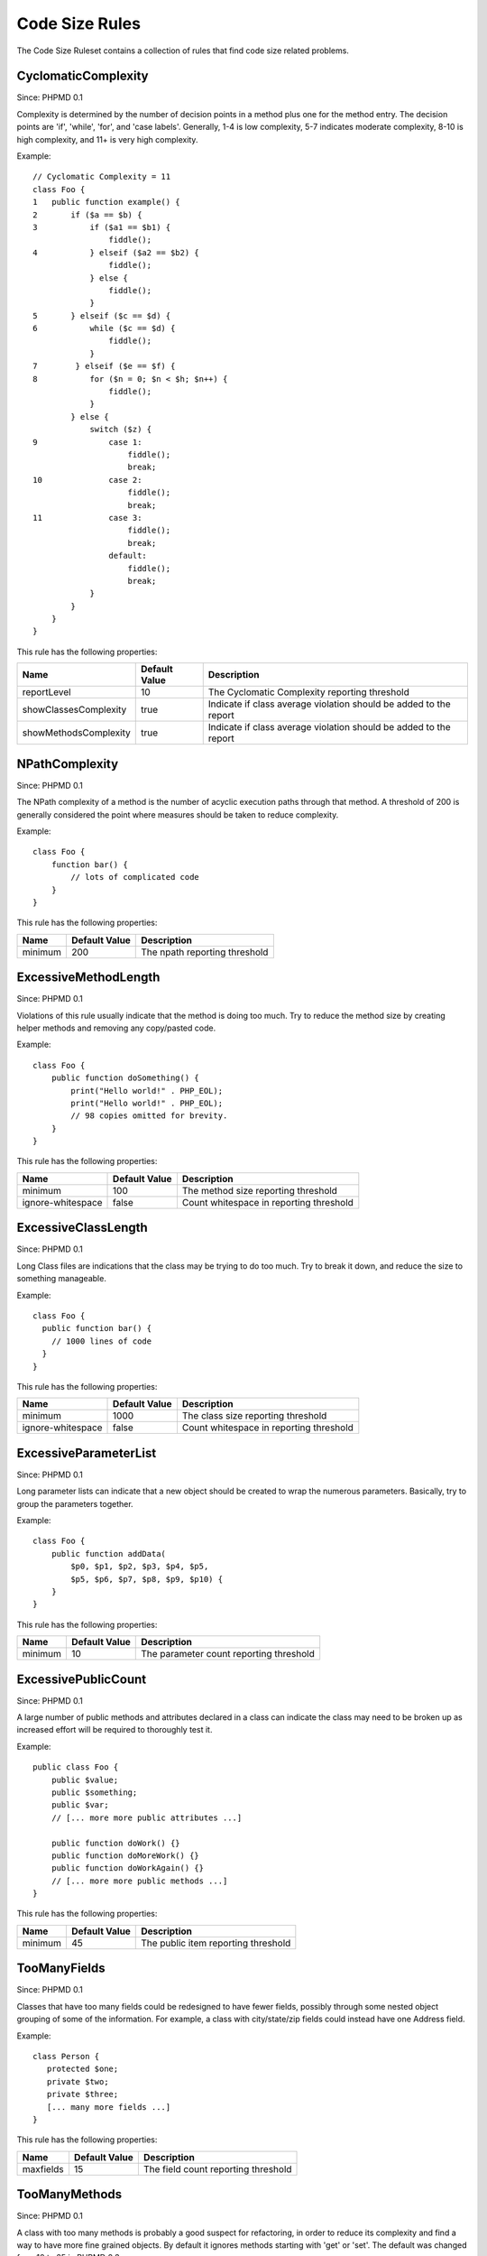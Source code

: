 ===============
Code Size Rules
===============

The Code Size Ruleset contains a collection of rules that find code size related problems.

CyclomaticComplexity
====================

Since: PHPMD 0.1

Complexity is determined by the number of decision points in a method plus one for the method entry. The decision points are 'if', 'while', 'for', and 'case labels'. Generally, 1-4 is low complexity, 5-7 indicates moderate complexity, 8-10 is high complexity, and 11+ is very high complexity.


Example: ::

  // Cyclomatic Complexity = 11
  class Foo {
  1   public function example() {
  2       if ($a == $b) {
  3           if ($a1 == $b1) {
                  fiddle();
  4           } elseif ($a2 == $b2) {
                  fiddle();
              } else {
                  fiddle();
              }
  5       } elseif ($c == $d) {
  6           while ($c == $d) {
                  fiddle();
              }
  7        } elseif ($e == $f) {
  8           for ($n = 0; $n < $h; $n++) {
                  fiddle();
              }
          } else {
              switch ($z) {
  9               case 1:
                      fiddle();
                      break;
  10              case 2:
                      fiddle();
                      break;
  11              case 3:
                      fiddle();
                      break;
                  default:
                      fiddle();
                      break;
              }
          }
      }
  }

This rule has the following properties:

=================================== =============== ===================================================================
 Name                                Default Value   Description
=================================== =============== ===================================================================
 reportLevel                         10              The Cyclomatic Complexity reporting threshold
 showClassesComplexity               true            Indicate if class average violation should be added to the report
 showMethodsComplexity               true            Indicate if class average violation should be added to the report
=================================== =============== ===================================================================

NPathComplexity
===============

Since: PHPMD 0.1

The NPath complexity of a method is the number of acyclic execution paths through that method. A threshold of 200 is generally considered the point where measures should be taken to reduce complexity.


Example: ::

  class Foo {
      function bar() {
          // lots of complicated code
      }
  }

This rule has the following properties:

=================================== =============== ===============================
 Name                                Default Value   Description
=================================== =============== ===============================
 minimum                             200             The npath reporting threshold
=================================== =============== ===============================

ExcessiveMethodLength
=====================

Since: PHPMD 0.1

Violations of this rule usually indicate that the method is doing too much. Try to reduce the method size by creating helper methods and removing any copy/pasted code.


Example: ::

  class Foo {
      public function doSomething() {
          print("Hello world!" . PHP_EOL);
          print("Hello world!" . PHP_EOL);
          // 98 copies omitted for brevity.
      }
  }

This rule has the following properties:

=================================== =============== =========================================
 Name                                Default Value   Description
=================================== =============== =========================================
 minimum                             100             The method size reporting threshold
 ignore-whitespace                   false           Count whitespace in reporting threshold
=================================== =============== =========================================

ExcessiveClassLength
====================

Since: PHPMD 0.1

Long Class files are indications that the class may be trying to do too much. Try to break it down, and reduce the size to something manageable.


Example: ::

  class Foo {
    public function bar() {
      // 1000 lines of code
    }
  }

This rule has the following properties:

=================================== =============== =========================================
 Name                                Default Value   Description
=================================== =============== =========================================
 minimum                             1000            The class size reporting threshold
 ignore-whitespace                   false           Count whitespace in reporting threshold
=================================== =============== =========================================

ExcessiveParameterList
======================

Since: PHPMD 0.1

Long parameter lists can indicate that a new object should be created to wrap the numerous parameters. Basically, try to group the parameters together.


Example: ::

  class Foo {
      public function addData(
          $p0, $p1, $p2, $p3, $p4, $p5,
          $p5, $p6, $p7, $p8, $p9, $p10) {
      }
  }

This rule has the following properties:

=================================== =============== =========================================
 Name                                Default Value   Description
=================================== =============== =========================================
 minimum                             10              The parameter count reporting threshold
=================================== =============== =========================================

ExcessivePublicCount
====================

Since: PHPMD 0.1

A large number of public methods and attributes declared in a class can indicate the class may need to be broken up as increased effort will be required to thoroughly test it.


Example: ::

  public class Foo {
      public $value;
      public $something;
      public $var;
      // [... more more public attributes ...]
  
      public function doWork() {}
      public function doMoreWork() {}
      public function doWorkAgain() {}
      // [... more more public methods ...]
  }

This rule has the following properties:

=================================== =============== =====================================
 Name                                Default Value   Description
=================================== =============== =====================================
 minimum                             45              The public item reporting threshold
=================================== =============== =====================================

TooManyFields
=============

Since: PHPMD 0.1

Classes that have too many fields could be redesigned to have fewer fields, possibly through some nested object grouping of some of the information. For example, a class with city/state/zip fields could instead have one Address field.


Example: ::

  class Person {
     protected $one;
     private $two;
     private $three;
     [... many more fields ...]
  }

This rule has the following properties:

=================================== =============== ======================================
 Name                                Default Value   Description
=================================== =============== ======================================
 maxfields                           15              The field count reporting threshold
=================================== =============== ======================================

TooManyMethods
==============

Since: PHPMD 0.1

A class with too many methods is probably a good suspect for refactoring, in order to reduce its complexity and find a way to have more fine grained objects. By default it ignores methods starting with 'get' or 'set'. The default was changed from 10 to 25 in PHPMD 2.3.

This rule has the following properties:

=================================== =============== ======================================
 Name                                Default Value   Description
=================================== =============== ======================================
 maxmethods                          25              The method count reporting threshold
 ignorepattern                       (^(set|get))i   Ignore methods matching this regex
=================================== =============== ======================================

TooManyPublicMethods
====================

Since: PHPMD 0.1

A class with too many public methods is probably a good suspect for refactoring, in order to reduce its complexity and find a way to have more fine grained objects. By default it ignores methods starting with 'get' or 'set'.

This rule has the following properties:

=================================== =============== ======================================
 Name                                Default Value   Description
=================================== =============== ======================================
 maxmethods                          10              The method count reporting threshold
 ignorepattern                       (^(set|get))i   Ignore methods matching this regex
=================================== =============== ======================================

ExcessiveClassComplexity
========================

Since: PHPMD 0.2.5

The Weighted Method Count (WMC) of a class is a good indicator of how much time and effort is required to modify and maintain this class. The WMC metric is defined as the sum of complexities of all methods declared in a class. A large number of methods also means that this class has a greater potential impact on derived classes.


Example: ::

  class Foo {
      public function bar() {
          if ($a == $b)  {
              if ($a1 == $b1) {
                  fiddle();
              } elseif ($a2 == $b2) {
                  fiddle();
              } else {
              }
          }
      }
      public function baz() {
          if ($a == $b) {
              if ($a1 == $b1) {
                  fiddle();
              } elseif ($a2 == $b2) {
                  fiddle();
              } else {
              }
          }
      }
      // Several other complex methods
  }

This rule has the following properties:

=================================== =============== ========================================
 Name                                Default Value   Description
=================================== =============== ========================================
 maximum                             50              The maximum WMC tolerable for a class.
=================================== =============== ========================================


Remark
======

  This document is based on a ruleset xml-file, that was taken from the original source of the `PMD`__ project. This means that most parts of the content on this page are the intellectual work of the PMD community and its contributors and not of the PHPMD project.

__ http://pmd.sourceforge.net/
        